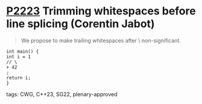 * [[https://wg21.link/p2223][P2223]] Trimming whitespaces before line splicing (Corentin Jabot)
:PROPERTIES:
:CUSTOM_ID: p2223-trimming-whitespaces-before-line-splicing-corentin-jabot
:END:
#+begin_quote
We propose to make trailing whitespaces after \ non-significant.
#+end_quote
#+begin_src c++
int main() {
int i = 1
// \
+ 42
;
return i;
}
#+end_src
**** tags: CWG, C++23, SG22, plenary-approved
